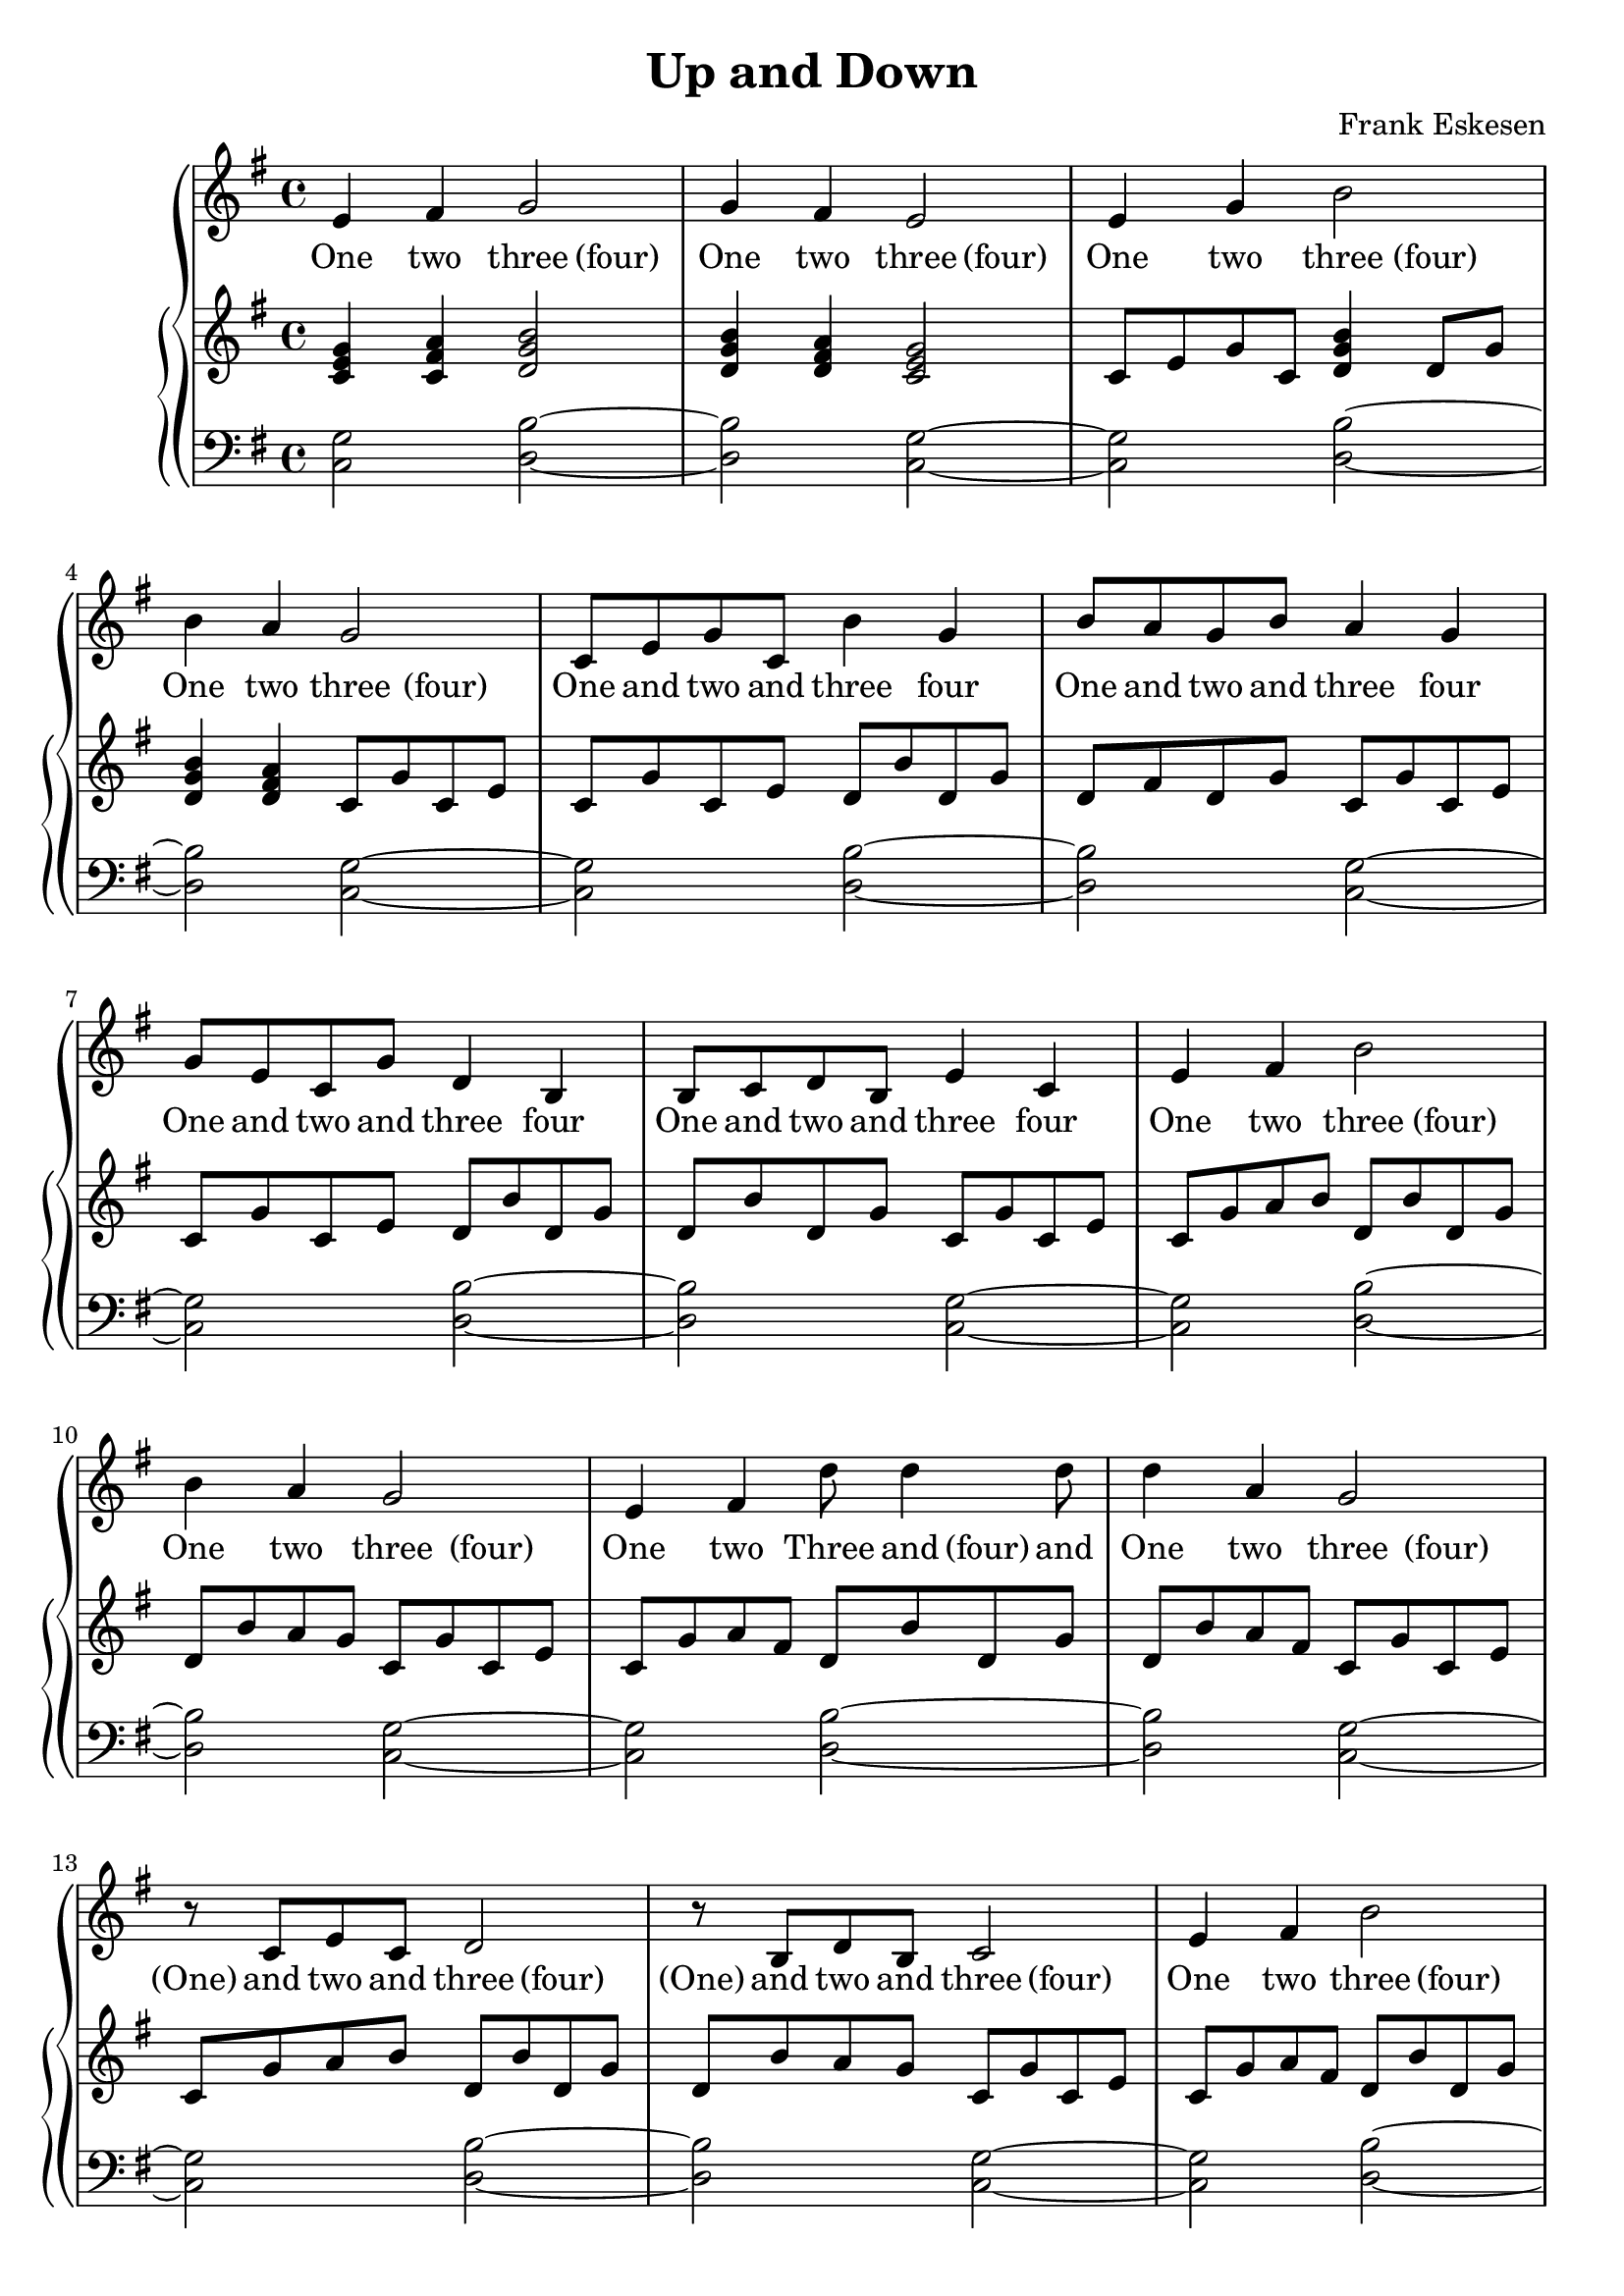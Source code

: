 %%%%%%%%%%%%%%%%%%%%%%%%%%%%%%%%%%%%%%%%%%%%%%%%%%%%%%%%%%%%%%%%%%%%%%%%%%%%%%
%%
%%       Copyright (C) 2007 Frank Eskesen.
%%
%%       This file is free content, distributed under cc by-sa version 3.0,
%%       with attribution required.
%%       (See accompanying file LICENSE.BY_SA-3.0 or the original contained
%%       within https://creativecommons.org/licenses/by-sa/3.0/us/legalcode)
%%
%%%%%%%%%%%%%%%%%%%%%%%%%%%%%%%%%%%%%%%%%%%%%%%%%%%%%%%%%%%%%%%%%%%%%%%%%%%%%%
%%
%% Title-
%%       UpAndDown.ly
%%
%% Purpose-
%%       In which the melody goes up and down.
%%
%% Last change date-
%%       2007/01/01
%%
%%%%%%%%%%%%%%%%%%%%%%%%%%%%%%%%%%%%%%%%%%%%%%%%%%%%%%%%%%%%%%%%%%%%%%%%%%%%%%
\version "2.8.8"
\header {
   title = "Up and Down"
   composer = "Frank Eskesen"
%  poet = "Frank Eskesen"

%% In which the melody goes up and down, over and over again.
%% Is this original? Carol thinks not.
}

%% showLastLength = R1*4
softBreak = { \break }

signature = {
   \key g \major
   \override Staff.TimeSignature #'style = #'()
   \override Staff.VerticalAxisGroup #'minimum-Y-extent = #'(-3 . 3)
   \time 4/4
}

%%%%%%%%%%%%%%%%%%%%%%%%%%%%%%%%%%%%%%%%%%%%%%%%%%%%%%%%%%%%%%%%%%%%%%%%%%%%%%
%% The Singer's Lyrics
sLyric = \new Lyrics \lyricmode {
   \set associatedVoice = #"melody"
   \barNumberCheck #1
   One4 two three "(four)" |
   One4 two three "(four)" |

   One4 two three "(four)" |
   One4 two three "(four)" |

   One8 and two and three4 four |
   One8 and two and three4 four |

   One8 and two and three4 four |
   One8 and two and three4 four |

   \barNumberCheck #9
   One4 two three "(four)" |
   One4 two three "(four)" |

   One4 two Three8 and "(four)" and |
   One4 two three "(four)" |

   "(One)"8 and two and three4 "(four)" |
   "(One)"8 and two and three4 "(four)" |

   One4 two three "(four)" |
   One4 two three "(four)" |

   \barNumberCheck #17
   One4 two three "(four)" |
   One4 two three "(four)" |

   One4 two Three8 and "(four)" and |
   One4 two three "(four)" |

   One4 two three "(four)" |
   One4 two three "(four)" |

   One4 two three "(four)" |
   \softBreak _1

   \bar "|."
}

%%%%%%%%%%%%%%%%%%%%%%%%%%%%%%%%%%%%%%%%%%%%%%%%%%%%%%%%%%%%%%%%%%%%%%%%%%%%%%
%% The Singer's voice
sVoice = \new Voice = "melody" {
   \barNumberCheck #1
   \relative c' { e4 fis g2 } |
   \relative c' { g'4 fis e2 } |

   \relative c' { e4 g b2 } |
   \relative c' { b'4 a g2 } |

   \relative c' { c8 e g c, b'4 g } |
   \relative c' { b'8 a g b a4 g } |

   \relative c' { g'8 e c g' d4 b } |
   \relative c' { b8 c d b e4 c } |

   \barNumberCheck #9
   \relative c' { e4 fis b2 } |
   \relative c' { b'4 a g2 } |

   \relative c' { e4 fis d'8 d4 d8 } |
   \relative c' { d'4 a g2 } |

   \relative c' { r8 c e c d2 } |
   \relative c' { r8 b d b c2 } |

   \relative c' { e4 fis b2 } |
   \relative c' { b'4 a g2 } |

   \barNumberCheck #17
   \relative c' { e4 fis b2 } |
   \relative c' { b'4 a g2 } |

   \relative c' { e4 fis d'8 d4 d8 } |
   \relative c' { d'4 a g2 } |

   \relative c' { e4 fis b2 } |
   \relative c' { b'4 a g2 } |

   \relative c' { g'4 a g2^\fermata } |
   \softBreak s1

   \bar "|."
}

%%%%%%%%%%%%%%%%%%%%%%%%%%%%%%%%%%%%%%%%%%%%%%%%%%%%%%%%%%%%%%%%%%%%%%%%%%%%%%
%% Piano Right Hand
pRH = {
   \barNumberCheck #1
   \relative c' { <c e g>4 <c fis a> <d g b>2 } |
   \relative c' { <d g b>4 <d fis a> <c e g>2 } |

   \relative c' { c8 e g c, <d g b>4 d8 g } |
   \relative c' { <d g b>4 <d fis a> c8 g' c, e } |

   \relative c' { c8 g' c, e d b' d, g } |
   \relative c' { d8 fis d g c, g' c, e } |

   \relative c' { c8 g' c, e d b' d, g } |
   \relative c' { d8 b' d, g c, g' c, e } |

   \barNumberCheck #9
   \relative c' { c8 g' a b d, b' d, g } |
   \relative c' { d8 b' a g c, g' c, e } |

   \relative c' { c8 g' a  fis d b' d, g } |
   \relative c' { d8 b' a fis c g' c, e } |

   \relative c' { c8 g' a b d, b' d, g } |
   \relative c' { d8 b' a g c, g' c, e } |

   \relative c' { c8 g' a fis d b' d, g } |
   \relative c' { d8 g a fis c g' c, e } |

   \barNumberCheck #17
   \relative c' { c8 e fis a <d, g b>4 d8 b' } |
   \relative c' { d'8 b a fis <c e g>4 g'8 e  } |

   \relative c' { c8 g' a  fis d b' d, g } |
   \relative c' { d8 b' a fis c g' c, e } |

   \relative c' { <c e g>4 <c fis a> <d g b>2 } |
   \relative c' { <d g b>4 <d fis a> <c e g>2 } |

   \relative c' { <c e g>4 <d fis a> <b d g>2^\fermata } |
   \softBreak s1

   \bar "|."
}

%%%%%%%%%%%%%%%%%%%%%%%%%%%%%%%%%%%%%%%%%%%%%%%%%%%%%%%%%%%%%%%%%%%%%%%%%%%%%%
%% Piano Left Hand
pLH = \relative c  {
   \barNumberCheck #1
   \relative c  { <c g'>2 <d b'>~ } |
   \relative c  { <d b'>2 <c g'>~ } |

   \relative c  { <c g'>2 <d b'>~ } |
   \relative c  { <d b'>2 <c g'>~ } |

   \relative c  { <c g'>2 <d b'>~ } |
   \relative c  { <d b'>2 <c g'>~ } |

   \relative c  { <c g'>2 <d b'>~ } |
   \relative c  { <d b'>2 <c g'>~ } |

   \barNumberCheck #9
   \relative c  { <c g'>2 <d b'>~ } |
   \relative c  { <d b'>2 <c g'>~ } |

   \relative c  { <c g'>2 <d b'>~ } |
   \relative c  { <d b'>2 <c g'>~ } |

   \relative c  { <c g'>2 <d b'>~ } |
   \relative c  { <d b'>2 <c g'>~ } |

   \relative c  { <c g'>2 <d b'>~ } |
   \relative c  { <d b'>2 <c g'>~ } |

   \barNumberCheck #17
   \relative c  { <c g'>2 <d b'>~ } |
   \relative c  { <d b'>2 <c g'>~ } |

   \relative c  { <c g'>2 <d b'>~ } |
   \relative c  { <d b'>2 <c g'>~ } |

   \relative c  { <c g'>2 <d b'>~ } |
   \relative c  { <d b'>2 <c g'>~ } |

   \relative c  { <c g'>2 <b g'>2^\fermata } |
   \softBreak s1

   \bar "|."
}

%%%%%%%%%%%%%%%%%%%%%%%%%%%%%%%%%%%%%%%%%%%%%%%%%%%%%%%%%%%%%%%%%%%%%%%%%%%%%%
%% PS/PDF output
%%%%%%%%%%%%%%%%%%%%%%%%%%%%%%%%%%%%%%%%%%%%%%%%%%%%%%%%%%%%%%%%%%%%%%%%%%%%%%
\score
{
   \new GrandStaff
   {
   <<
     \new Staff
     {
     <<
       \signature
       \clef treble
       <<
         \sVoice
         \sLyric
       >>
     >>
     }

     \new PianoStaff
     {
     <<
       \new Staff
       {
         \signature
         \clef treble
         \pRH
       }
       \new Staff
       {
         \signature
         \clef bass
         \pLH
       }
     >>
     }
   >>
   }
}
\paper
{
   between-system-padding = #1
   ragged-bottom = ##t
   ragged-last-bottom = ##t
}

%%%%%%%%%%%%%%%%%%%%%%%%%%%%%%%%%%%%%%%%%%%%%%%%%%%%%%%%%%%%%%%%%%%%%%%%%%%%%%
%% MIDI output
%%%%%%%%%%%%%%%%%%%%%%%%%%%%%%%%%%%%%%%%%%%%%%%%%%%%%%%%%%%%%%%%%%%%%%%%%%%%%%
sInstrument = \set Staff.midiInstrument = "voice oohs"
sInstrument = \set Staff.midiInstrument = "synth voice"
sInstrument = \set Staff.midiInstrument = "acoustic grand"
sInstrument = \set Staff.midiInstrument = "choir aahs"
\score
{
   \unfoldRepeats
   {
     \new GrandStaff
     {
     <<
       \new Staff
       {
         \signature
         \sInstrument
         \sVoice
       }
       \new PianoStaff
       {
       <<
         \new Staff
         {
           \signature
           \pRH
         }
         \new Staff
         {
           \signature
           \pLH
         }
       >>
       }
     >>
     }
   }
   \midi
   {
%%   \tempo 4 = 72   %% For Debugging
     \tempo 4 = 112  %% Normal tempo
   }
}
